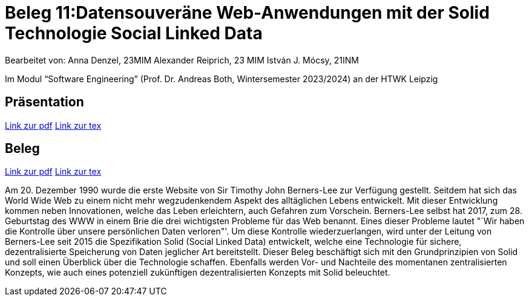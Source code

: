 = Beleg 11:Datensouveräne Web-Anwendungen mit der Solid Technologie Social Linked Data

Bearbeitet von:
Anna Denzel, 23MIM
Alexander Reiprich, 23 MIM
István J. Mócsy, 21INM

Im Modul “Software Engineering” (Prof. Dr. Andreas Both, Wintersemester 2023/2024) an der HTWK Leipzig

== Präsentation

https://www.latex-project.org/[Link zur pdf]
https://www.latex-project.org/[Link zur tex]

== Beleg

https://www.latex-project.org/[Link zur pdf]
https://www.latex-project.org/[Link zur tex]


Am 20. Dezember 1990 wurde die erste Website von Sir Timothy John Berners-Lee zur Verfügung gestellt. Seitdem hat sich das World Wide Web zu einem nicht mehr wegzudenkendem Aspekt des alltäglichen Lebens entwickelt. Mit dieser Entwicklung kommen neben Innovationen, welche das Leben erleichtern, auch Gefahren zum Vorschein. Berners-Lee selbst hat 2017, zum 28. Geburtstag  des WWW in einem Brie die drei wichtigsten Probleme für das Web benannt. Eines dieser Probleme lautet "`Wir haben die Kontrolle über unsere persönlichen Daten verloren"'. Um diese Kontrolle wiederzuerlangen, wird unter der Leitung von Berners-Lee seit 2015 die Spezifikation Solid (Social Linked Data) entwickelt, welche eine Technologie für sichere, dezentralisierte Speicherung von Daten jeglicher Art bereitstellt. Dieser Beleg beschäftigt sich mit den Grundprinzipien von Solid und soll einen Überblick über die Technologie schaffen. Ebenfalls werden Vor- und Nachteile des momentanen zentralisierten Konzepts, wie auch eines potenziell zukünftigen dezentralisierten Konzepts mit Solid beleuchtet.
